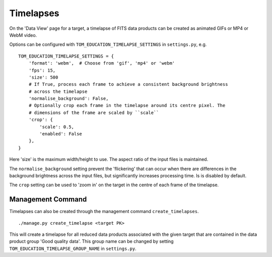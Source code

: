 Timelapses
==========

On the 'Data View' page for a target, a timelapse of FITS data products can be
created as animated GIFs or MP4 or WebM video.

Options can be configured with ``TOM_EDUCATION_TIMELAPSE_SETTINGS`` in
``settings.py``, e.g. ::

    TOM_EDUCATION_TIMELAPSE_SETTINGS = {
        'format': 'webm',  # Choose from 'gif', 'mp4' or 'webm'
        'fps': 15,
        'size': 500
        # If True, process each frame to achieve a consistent background brightness
        # across the timelapse
        'normalise_background': False,
        # Optionally crop each frame in the timelapse around its centre pixel. The
        # dimensions of the frame are scaled by ``scale``
        'crop': {
            'scale': 0.5,
            'enabled': False
        },
    }

Here 'size' is the maximum width/height to use. The aspect ratio of the input
files is maintained.

The ``normalise_background`` setting prevent the 'flickering' that can occur when
there are differences in the background brightness across the input files, but
significantly increases processing time. Is is disabled by default.

The ``crop`` setting can be used to 'zoom in' on the target in the centre of each
frame of the timelapse.

Management Command
------------------

Timelapses can also be created through the management command
``create_timelapses``. ::

    ./manage.py create_timelapse <target PK>

This will create a timelapse for all reduced data products associated with the
given target that are contained in the data product group 'Good quality data'.
This group name can be changed by setting ``TOM_EDUCATION_TIMELAPSE_GROUP_NAME``
in ``settings.py``.
